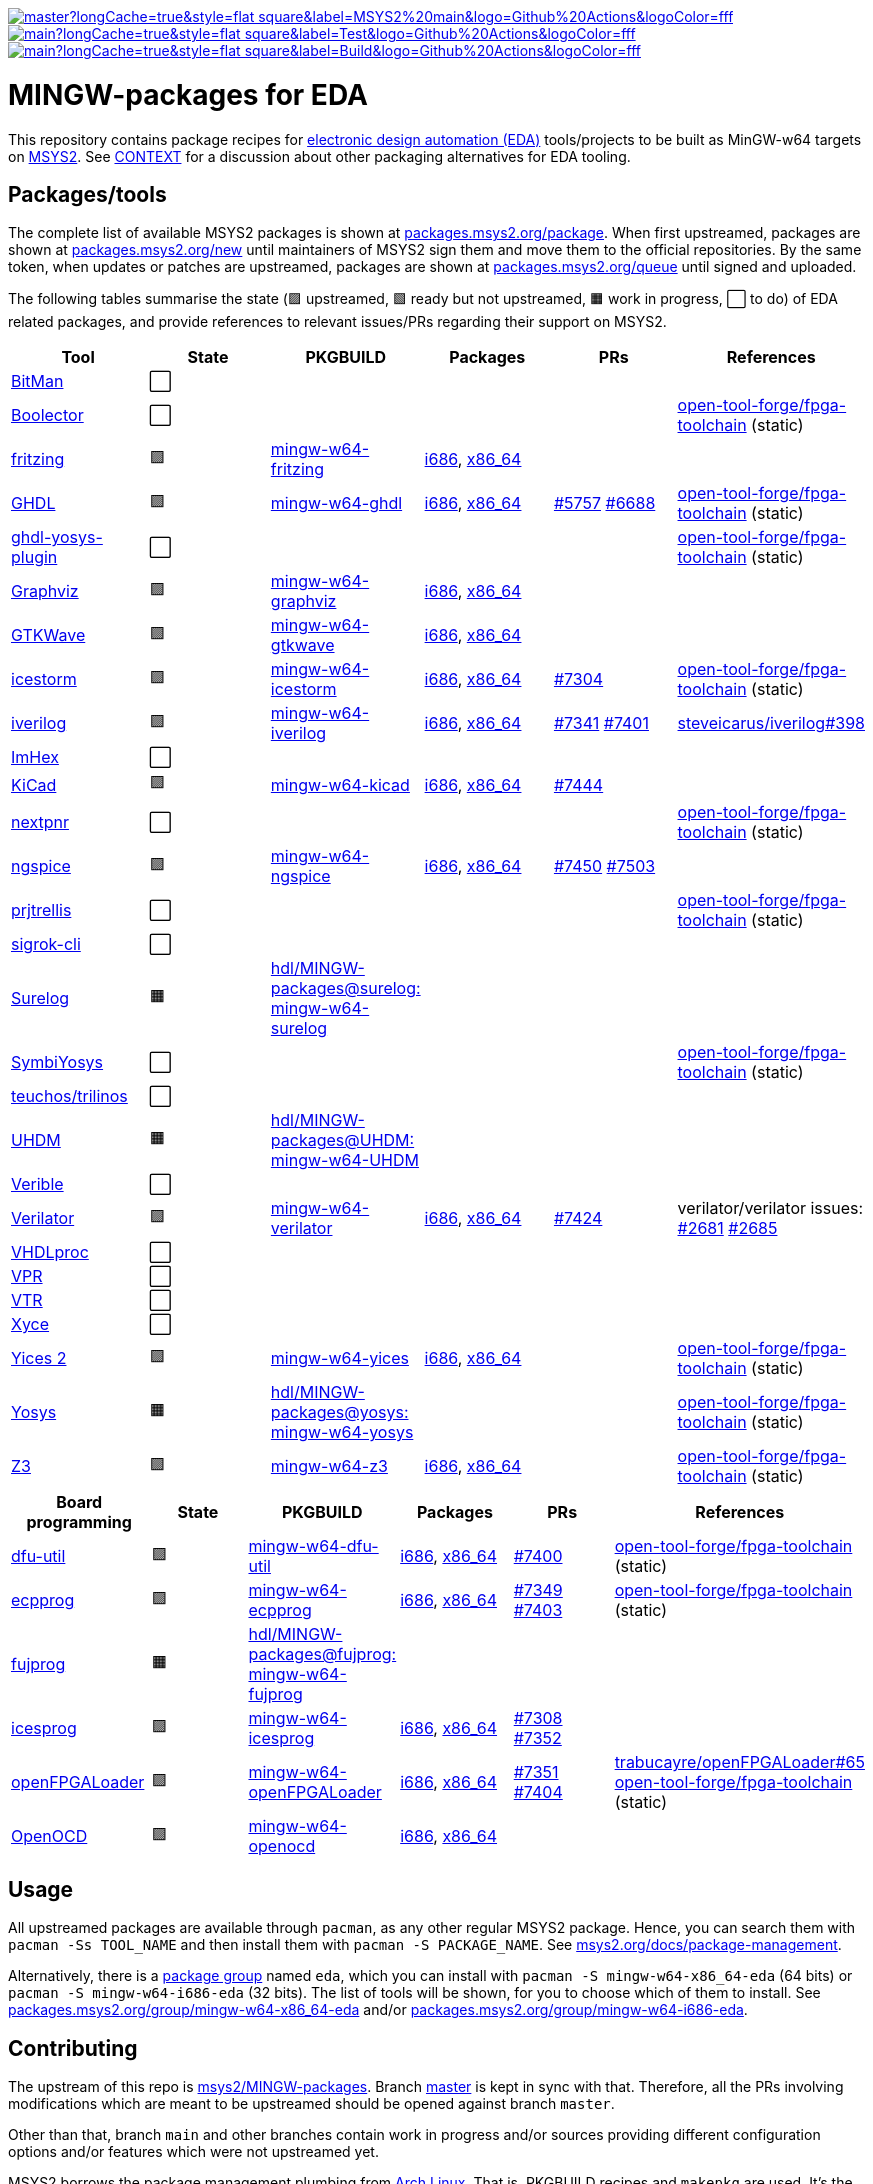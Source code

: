 [.text-center]
https://github.com/hdl/MINGW-packages/actions?query=workflow%3Amain[image:https://img.shields.io/github/workflow/status/hdl/MINGW-packages/main/master?longCache=true&style=flat-square&label=MSYS2%20main&logo=Github%20Actions&logoColor=fff[title="GitHub Actions workflow 'main'"]]
https://github.com/hdl/MINGW-packages/actions?query=workflow%3ATest[image:https://img.shields.io/github/workflow/status/hdl/MINGW-packages/Test/main?longCache=true&style=flat-square&label=Test&logo=Github%20Actions&logoColor=fff[title="GitHub Actions workflow 'Test'"]]
https://github.com/hdl/MINGW-packages/actions?query=workflow%3ABuild[image:https://img.shields.io/github/workflow/status/hdl/MINGW-packages/Build/main?longCache=true&style=flat-square&label=Build&logo=Github%20Actions&logoColor=fff[title="GitHub Actions workflow 'Build'"]]

= MINGW-packages for EDA

This repository contains package recipes for https://en.wikipedia.org/wiki/Electronic_design_automation[electronic design automation (EDA)] tools/projects to be built as MinGW-w64 targets on https://www.msys2.org/[MSYS2]. See link:CONTEXT.md[CONTEXT] for a discussion about other packaging alternatives for EDA tooling.

== Packages/tools

The complete list of available MSYS2 packages is shown at https://packages.msys2.org/package/[packages.msys2.org/package]. When first upstreamed, packages are shown at https://packages.msys2.org/new[packages.msys2.org/new] until maintainers of MSYS2 sign them and move them to the official repositories. By the same token, when updates or patches are upstreamed, packages are shown at https://packages.msys2.org/queue[packages.msys2.org/queue] until signed and uploaded.

The following tables summarise the state (🟪 upstreamed, 🟩 ready but not upstreamed, 🟧 work in progress, ⬜ to do) of EDA related packages, and provide references to relevant issues/PRs regarding their support on MSYS2.

|===
|Tool |State |PKGBUILD |Packages |PRs |References

|https://github.com/khoapham/bitman[BitMan]
|⬜
|
|
|
|

|https://hdl.github.io/awesome/items/boolector[Boolector]
|⬜
|
|
|
|https://github.com/open-tool-forge/fpga-toolchain[open-tool-forge/fpga-toolchain] (static)


|https://hdl.github.io/awesome/items/fritzing[fritzing]
|🟪
|https://github.com/msys2/MINGW-packages/tree/master/mingw-w64-fritzing[mingw-w64-fritzing]
|https://packages.msys2.org/package/mingw-w64-i686-fritzing[i686], https://packages.msys2.org/package/mingw-w64-x86_64-fritzing[x86_64]
|
|

|https://hdl.github.io/awesome/items/ghdl[GHDL]
|🟪
|https://github.com/msys2/MINGW-packages/tree/master/mingw-w64-ghdl[mingw-w64-ghdl]
|https://packages.msys2.org/package/mingw-w64-i686-ghdl-mcode[i686], https://packages.msys2.org/package/mingw-w64-x86_64-ghdl-llvm[x86_64]
|https://github.com/msys2/MINGW-packages/pull/5757[#5757] https://github.com/msys2/MINGW-packages/pull/6688[#6688]
|https://github.com/open-tool-forge/fpga-toolchain[open-tool-forge/fpga-toolchain] (static)

|https://hdl.github.io/awesome/items/ghdl-yosys-plugin[ghdl-yosys-plugin]
|⬜
|
|
|
|https://github.com/open-tool-forge/fpga-toolchain[open-tool-forge/fpga-toolchain] (static)

|https://hdl.github.io/awesome/items/graphviz[Graphviz]
|🟪
|https://github.com/msys2/MINGW-packages/tree/master/mingw-w64-graphviz[mingw-w64-graphviz]
|https://packages.msys2.org/package/mingw-w64-i686-graphviz[i686], https://packages.msys2.org/package/mingw-w64-x86_64-graphviz[x86_64]
|
|

|https://hdl.github.io/awesome/items/gtkwave[GTKWave]
|🟪
|https://github.com/msys2/MINGW-packages/tree/master/mingw-w64-gtkwave[mingw-w64-gtkwave]
|https://packages.msys2.org/package/mingw-w64-i686-gtkwave[i686], https://packages.msys2.org/package/mingw-w64-x86_64-gtkwave[x86_64]
|
|

|https://hdl.github.io/awesome/items/icestorm[icestorm]
|🟪
|https://github.com/msys2/MINGW-packages/tree/master/mingw-w64-icestorm[mingw-w64-icestorm]
|https://packages.msys2.org/package/mingw-w64-i686-icestorm[i686], https://packages.msys2.org/package/mingw-w64-x86_64-icestorm[x86_64]
|https://github.com/msys2/MINGW-packages/pull/7304[#7304]
|https://github.com/open-tool-forge/fpga-toolchain[open-tool-forge/fpga-toolchain] (static)

|https://hdl.github.io/awesome/items/iverilog[iverilog]
|🟪
|https://github.com/msys2/MINGW-packages/tree/master/mingw-w64-iverilog[mingw-w64-iverilog]
|https://packages.msys2.org/package/mingw-w64-i686-iverilog[i686], https://packages.msys2.org/package/mingw-w64-x86_64-iverilog[x86_64]
|https://github.com/msys2/MINGW-packages/pull/7341[#7341] https://github.com/msys2/MINGW-packages/pull/7401[#7401]
|https://github.com/steveicarus/iverilog/pull/398[steveicarus/iverilog#398]

|https://github.com/WerWolv/ImHex[ImHex]
|⬜
|
|
|
|

|https://hdl.github.io/awesome/items/kicad[KiCad]
|🟪
|https://github.com/msys2/MINGW-packages/tree/master/mingw-w64-kicad[mingw-w64-kicad]
|https://packages.msys2.org/package/mingw-w64-i686-kicad[i686], https://packages.msys2.org/package/mingw-w64-x86_64-kicad[x86_64]
|https://github.com/msys2/MINGW-packages/pull/7444[#7444]
|

|https://hdl.github.io/awesome/items/nextpnr[nextpnr]
|⬜
|
|
|
|https://github.com/open-tool-forge/fpga-toolchain[open-tool-forge/fpga-toolchain] (static)


|https://hdl.github.io/awesome/items/ngspice[ngspice]
|🟪
|https://github.com/msys2/MINGW-packages/tree/master/mingw-w64-ngspice[mingw-w64-ngspice]
|https://packages.msys2.org/package/mingw-w64-i686-ngspice[i686], https://packages.msys2.org/package/mingw-w64-x86_64-ngspice[x86_64]
|https://github.com/msys2/MINGW-packages/pull/7450[#7450] https://github.com/msys2/MINGW-packages/pull/7503[#7503]
|

|https://hdl.github.io/awesome/items/prjtrellis[prjtrellis]
|⬜
|
|
|
|https://github.com/open-tool-forge/fpga-toolchain[open-tool-forge/fpga-toolchain] (static)

|https://hdl.github.io/awesome/items/sigrok-cli[sigrok-cli]
|⬜
|
|
|
|

|https://hdl.github.io/awesome/items/surelog[Surelog]
|🟧
|https://github.com/hdl/MINGW-packages/tree/surelog/mingw-w64-surelog[hdl/MINGW-packages@surelog: mingw-w64-surelog]
|
|
|

|https://hdl.github.io/awesome/items/symbiyosys[SymbiYosys]
|⬜
|
|
|
|https://github.com/open-tool-forge/fpga-toolchain[open-tool-forge/fpga-toolchain] (static)

|https://trilinos.github.io/teuchos.html[teuchos/trilinos]
|⬜
|
|
|
|

|https://hdl.github.io/awesome/items/uhdm[UHDM]
|🟧
|https://github.com/hdl/MINGW-packages/tree/UHDM/mingw-w64-UHDM[hdl/MINGW-packages@UHDM: mingw-w64-UHDM]
|
|
|

|https://hdl.github.io/awesome/items/verible[Verible]
|⬜
|
|
|
|

|https://hdl.github.io/awesome/items/verilator[Verilator]
|🟪
|https://github.com/msys2/MINGW-packages/tree/master/mingw-w64-verilator[mingw-w64-verilator]
|https://packages.msys2.org/package/mingw-w64-i686-verilator[i686], https://packages.msys2.org/package/mingw-w64-x86_64-verilator[x86_64]
|https://github.com/msys2/MINGW-packages/pull/7424[#7424]
|verilator/verilator issues: https://github.com/verilator/verilator/pull/2681[#2681] https://github.com/verilator/verilator/pull/2685[#2685]


|https://github.com/nobodywasishere/VHDLproc[VHDLproc]
|⬜
|
|
|
|

|https://hdl.github.io/awesome/items/vpr[VPR]
|⬜
|
|
|
|


|https://hdl.github.io/awesome/items/vtr[VTR]
|⬜
|
|
|
|

|https://hdl.github.io/awesome/items/xyce[Xyce]
|⬜
|
|
|
|

|https://hdl.github.io/awesome/items/yices2[Yices 2]
|🟪
|https://github.com/msys2/MINGW-packages/tree/master/mingw-w64-yices[mingw-w64-yices]
|https://packages.msys2.org/package/mingw-w64-i686-yices[i686], https://packages.msys2.org/package/mingw-w64-x86_64-yices[x86_64]
|
|https://github.com/open-tool-forge/fpga-toolchain[open-tool-forge/fpga-toolchain] (static)

|https://hdl.github.io/awesome/items/yosys[Yosys]
|🟧
|https://github.com/hdl/MINGW-packages/tree/yosys/mingw-w64-yosys[hdl/MINGW-packages@yosys: mingw-w64-yosys]
|
|
|https://github.com/open-tool-forge/fpga-toolchain[open-tool-forge/fpga-toolchain] (static)

|https://hdl.github.io/awesome/items/z3[Z3]
|🟪
|https://github.com/msys2/MINGW-packages/tree/master/mingw-w64-verilator[mingw-w64-z3]
|https://packages.msys2.org/package/mingw-w64-i686-z3[i686], https://packages.msys2.org/package/mingw-w64-x86_64-z3[x86_64]
|
|https://github.com/open-tool-forge/fpga-toolchain[open-tool-forge/fpga-toolchain] (static)

|===

|===
|Board programming |State |PKGBUILD |Packages |PRs |References

|https://hdl.github.io/awesome/items/dfu-util[dfu-util]
|🟪
|https://github.com/msys2/MINGW-packages/tree/master/mingw-w64-dfu-util[mingw-w64-dfu-util]
|https://packages.msys2.org/package/mingw-w64-i686-dfu-util[i686], https://packages.msys2.org/package/mingw-w64-x86_64-dfu-util[x86_64]
|https://github.com/msys2/MINGW-packages/pull/7400[#7400]
|https://github.com/open-tool-forge/fpga-toolchain[open-tool-forge/fpga-toolchain] (static)

|https://hdl.github.io/awesome/items/ecpprog[ecpprog]
|🟪
|https://github.com/msys2/MINGW-packages/tree/master/mingw-w64-ecpprog[mingw-w64-ecpprog]
|https://packages.msys2.org/package/mingw-w64-i686-ecpprog[i686], https://packages.msys2.org/package/mingw-w64-x86_64-ecpprog[x86_64]
|https://github.com/msys2/MINGW-packages/pull/7349[#7349] https://github.com/msys2/MINGW-packages/pull/7403[#7403]
|https://github.com/open-tool-forge/fpga-toolchain[open-tool-forge/fpga-toolchain] (static)

|https://hdl.github.io/awesome/items/fujprog[fujprog]
|🟧
|https://github.com/hdl/MINGW-packages/tree/fujprog/mingw-w64-fujprog[hdl/MINGW-packages@fujprog: mingw-w64-fujprog]
|
|
|

|https://hdl.github.io/awesome/items/icesprog[icesprog]
|🟪
|https://github.com/msys2/MINGW-packages/tree/master/mingw-w64-icesprog[mingw-w64-icesprog]
|https://packages.msys2.org/package/mingw-w64-i686-icesprog[i686], https://packages.msys2.org/package/mingw-w64-x86_64-icesprog[x86_64]
|https://github.com/msys2/MINGW-packages/pull/7308[#7308] https://github.com/msys2/MINGW-packages/pull/7352[#7352]
|

|https://hdl.github.io/awesome/items/openfpgaloader[openFPGALoader]
|🟪
|https://github.com/msys2/MINGW-packages/tree/master/mingw-w64-openFPGALoader[mingw-w64-openFPGALoader]
|https://packages.msys2.org/package/mingw-w64-i686-openFPGALoader[i686], https://packages.msys2.org/package/mingw-w64-x86_64-openFPGALoader[x86_64]
|https://github.com/msys2/MINGW-packages/pull/7351[#7351] https://github.com/msys2/MINGW-packages/pull/7404[#7404]
|https://github.com/trabucayre/openFPGALoader/pull/65[trabucayre/openFPGALoader#65] https://github.com/open-tool-forge/fpga-toolchain[open-tool-forge/fpga-toolchain] (static)

|https://hdl.github.io/awesome/items/openocd[OpenOCD]
|🟪
|https://github.com/msys2/MINGW-packages/tree/master/mingw-w64-openocd[mingw-w64-openocd]
|https://packages.msys2.org/package/mingw-w64-i686-openocd[i686], https://packages.msys2.org/package/mingw-w64-x86_64-openocd4[x86_64]
|
|

|===

== Usage

All upstreamed packages are available through `pacman`, as any other regular MSYS2 package. Hence, you can search them with `pacman -Ss TOOL_NAME` and then install them with `pacman -S PACKAGE_NAME`. See https://www.msys2.org/docs/package-management[msys2.org/docs/package-management].

Alternatively, there is a https://wiki.archlinux.org/index.php/Meta_package_and_package_group[package group] named `eda`, which you can install with `pacman -S mingw-w64-x86_64-eda` (64 bits) or `pacman -S mingw-w64-i686-eda` (32 bits). The list of tools will be shown, for you to choose which of them to install. See https://packages.msys2.org/group/mingw-w64-x86_64-eda[packages.msys2.org/group/mingw-w64-x86_64-eda] and/or https://packages.msys2.org/group/mingw-w64-i686-eda[packages.msys2.org/group/mingw-w64-i686-eda].

== Contributing

The upstream of this repo is https://github.com/msys2/MINGW-packages[msys2/MINGW-packages]. Branch https://github.com/hdl/MINGW-packages/tree/master[master] is kept in sync with that. Therefore, all the PRs involving modifications which are meant to be upstreamed should be opened against branch `master`.

Other than that, branch `main` and other branches contain work in progress and/or sources providing different configuration options and/or features which were not upstreamed yet.

MSYS2 borrows the package management plumbing from https://www.archlinux.org/[Arch Linux]. That is, PKGBUILD recipes and `makepkg` are used. It's the same same codebase, but patched to work on MSYS2 (Windows). Therefore, upstream repositories are different. Apart from that, the usage is the same, and PKGBUILD files for MSYS2 are very similar to the equivalent recipes for Arch Linux.

* https://www.msys2.org[msys2.org]
** https://www.msys2.org/wiki/Creating-Packages/[Creating Packages]
*** https://www.msys2.org/wiki/Creating-Packages/#a-new-package-from-start-to-finish[A new package from start to finish]
** https://www.msys2.org/wiki/Porting/[Porting]
* https://wiki.archlinux.org[wiki.archlinux.org]
** https://wiki.archlinux.org/index.php/PKGBUILD[PKGBUILD]
** https://wiki.archlinux.org/index.php/Makepkg[Makepkg]

=== Testing

Branch `main` contains subdir `test` and a CI workflow which is scheduled periodically. There should be a test script and a job for each tool in the list above. Smoke-tests from https://github.com/hdl/smoke-tests[hdl/smoke-tests] are used before running more heavy tests.

NOTE: Tools are not built periodically, neither in msys2/MINGW-packages nor in this repository (yet). It would be desirable to have an scheduled workflow for building both packaged versions and the head of each downstream repo. Do you want to tackle the challenge? Contributions are welcome!

=== Updating packages

MSYS2 repositories are compared against matching packages on Arch Linux, and mismatches are shown at https://packages.msys2.org/outofdate[packages.msys2.org/outofdate]. That's the easiest way for finding outdated packages. However, many of the tools in the list above are not upstreamed to Arch Linux yet; thus, those are not shown there. It is therefore useful if frequent users of the tools watch the corresponding repostories and communicate updates either through this repository or through https://github.com/msys2/MINGW-packages[msys2/MINGW-packages].

NOTE: Since most projects use source control management (SCM) tools, it should be feasible to have an script for checking new releases automatically. Should you be up to the challenge, contributions are welcome!

The process for bumping a package is very simple (when explained, at least):

* Checkout the latest `master` branch from https://github.com/msys2/MINGW-packages[msys2/MINGW-packages] and create a feature branch.
* Edit the PKGBUILD recipe of the tool:
** Change the version.
** Reset `pkgrel`.
** If the tool is retrieved as a tarball, update the checksum.
** Check if any patches exist. Either remove them (if not necessary anymore), update them (if sources changed), or keep them.
* Commit and push.
* CI will run and it will build the package.

In practice, checking and updating the patches might be not so simple. Should modifying them be required, see _"Testing PKGBUILD recipes downstream"_ below.

=== Adding new packages

All the ⬜ packages in the list above are to be added yet. Furthermore, there might be other interesting tools which you'd like to upstream, even if not listed above (yet).

_TBC_

_On MSYS2 native windows executables (or DLLs) are built, but the paths in the (bash) shell use the UNIX syntax. Hence, typically the makefiles/scripts of the projects need to be tweaked. Sometimes there is luck, and an Arch Linux recipe works almost as is, but chances are that some defines need to be added._

=== Testing PKGBUILD recipes downstream

Should modifying/patching downstream sources be required, the recommended procedure is the following:

* Checkout the desired version of the project/tool repository and create a feature branch.
* Create subdir `msys2` and add the PKGBUILD recipe.
** Remove non-external `source` entries and the corresponding checksums from the recipe.
** Modify the paths to use the sources in the parent directory.
* Copy link:testing-workflow.yml[testing-workflow.yml] to `.github/workflows/` (create the subdir if it does not exist).
* Modify the last step for testing the tool.
* Commit and push.
* CI will run in your fork of the downstream repo.

Build issues and regressions should arise. You can commit your fixes to the feature branch and push again.

_TBC_

* _Discuss solutions with maintainers_.
* _Propose having the MSYS2 CI added downstream_.
* _How to generate patches and apply them to the PKGBUILD recipe to be upstreamed_.
